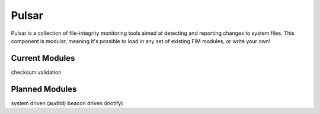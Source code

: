 Pulsar
======

Pulsar is a collection of file-integrity monitoring tools aimed at detecting
and reporting changes to system files. This component is modular, meaning it's
possible to load in any set of existing FIM modules, or write your own!

Current Modules
---------------

checksum validation


Planned Modules
---------------

system driven (auditd)
beacon driven (inotify)
